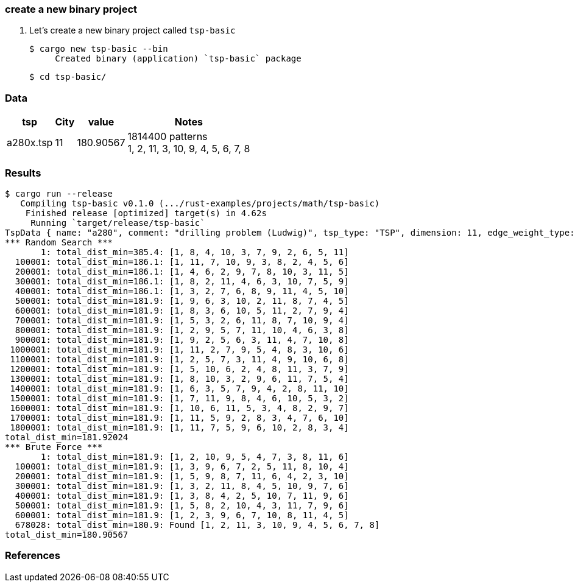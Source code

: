 === create a new binary project

. Let's create a new binary project called `tsp-basic`
+
[source,console]
----
$ cargo new tsp-basic --bin
     Created binary (application) `tsp-basic` package
----
+
[source,console]
----
$ cd tsp-basic/
----

=== Data

[cols="1a,>1a,1a,1a" options="autowidth"]
|===
| tsp      ^| City | value     | Notes

| a280x.tsp |   11 | 180.90567 | 1814400 patterns +
1, 2, 11, 3, 10, 9, 4, 5, 6, 7, 8
|===

=== Results

[source,console]
----
$ cargo run --release
   Compiling tsp-basic v0.1.0 (.../rust-examples/projects/math/tsp-basic)
    Finished release [optimized] target(s) in 4.62s
     Running `target/release/tsp-basic`
TspData { name: "a280", comment: "drilling problem (Ludwig)", tsp_type: "TSP", dimension: 11, edge_weight_type: "EUC_2D", nodes: [TspNode { node_no: 1, x: 288, y: 149 }, TspNode { node_no: 2, x: 288, y: 129 }, TspNode { node_no: 3, x: 270, y: 133 }, TspNode { node_no: 4, x: 212, y: 145 }, TspNode { node_no: 5, x: 220, y: 145 }, TspNode { node_no: 6, x: 228, y: 145 }, TspNode { node_no: 7, x: 236, y: 145 }, TspNode { node_no: 8, x: 246, y: 141 }, TspNode { node_no: 9, x: 252, y: 125 }, TspNode { node_no: 10, x: 260, y: 129 }, TspNode { node_no: 11, x: 280, y: 133 }] }
*** Random Search ***
       1: total_dist_min=385.4: [1, 8, 4, 10, 3, 7, 9, 2, 6, 5, 11]
  100001: total_dist_min=186.1: [1, 11, 7, 10, 9, 3, 8, 2, 4, 5, 6]
  200001: total_dist_min=186.1: [1, 4, 6, 2, 9, 7, 8, 10, 3, 11, 5]
  300001: total_dist_min=186.1: [1, 8, 2, 11, 4, 6, 3, 10, 7, 5, 9]
  400001: total_dist_min=186.1: [1, 3, 2, 7, 6, 8, 9, 11, 4, 5, 10]
  500001: total_dist_min=181.9: [1, 9, 6, 3, 10, 2, 11, 8, 7, 4, 5]
  600001: total_dist_min=181.9: [1, 8, 3, 6, 10, 5, 11, 2, 7, 9, 4]
  700001: total_dist_min=181.9: [1, 5, 3, 2, 6, 11, 8, 7, 10, 9, 4]
  800001: total_dist_min=181.9: [1, 2, 9, 5, 7, 11, 10, 4, 6, 3, 8]
  900001: total_dist_min=181.9: [1, 9, 2, 5, 6, 3, 11, 4, 7, 10, 8]
 1000001: total_dist_min=181.9: [1, 11, 2, 7, 9, 5, 4, 8, 3, 10, 6]
 1100001: total_dist_min=181.9: [1, 2, 5, 7, 3, 11, 4, 9, 10, 6, 8]
 1200001: total_dist_min=181.9: [1, 5, 10, 6, 2, 4, 8, 11, 3, 7, 9]
 1300001: total_dist_min=181.9: [1, 8, 10, 3, 2, 9, 6, 11, 7, 5, 4]
 1400001: total_dist_min=181.9: [1, 6, 3, 5, 7, 9, 4, 2, 8, 11, 10]
 1500001: total_dist_min=181.9: [1, 7, 11, 9, 8, 4, 6, 10, 5, 3, 2]
 1600001: total_dist_min=181.9: [1, 10, 6, 11, 5, 3, 4, 8, 2, 9, 7]
 1700001: total_dist_min=181.9: [1, 11, 5, 9, 2, 8, 3, 4, 7, 6, 10]
 1800001: total_dist_min=181.9: [1, 11, 7, 5, 9, 6, 10, 2, 8, 3, 4]
total_dist_min=181.92024
*** Brute Force ***
       1: total_dist_min=181.9: [1, 2, 10, 9, 5, 4, 7, 3, 8, 11, 6]
  100001: total_dist_min=181.9: [1, 3, 9, 6, 7, 2, 5, 11, 8, 10, 4]
  200001: total_dist_min=181.9: [1, 5, 9, 8, 7, 11, 6, 4, 2, 3, 10]
  300001: total_dist_min=181.9: [1, 3, 2, 11, 8, 4, 5, 10, 9, 7, 6]
  400001: total_dist_min=181.9: [1, 3, 8, 4, 2, 5, 10, 7, 11, 9, 6]
  500001: total_dist_min=181.9: [1, 5, 8, 2, 10, 4, 3, 11, 7, 9, 6]
  600001: total_dist_min=181.9: [1, 2, 3, 9, 6, 7, 10, 8, 11, 4, 5]
  678028: total_dist_min=180.9: Found [1, 2, 11, 3, 10, 9, 4, 5, 6, 7, 8]
total_dist_min=180.90567
----

=== References

